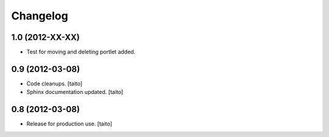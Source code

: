 Changelog
=========

1.0 (2012-XX-XX)
----------------

- Test for moving and deleting portlet added.

0.9 (2012-03-08)
----------------

- Code cleanups. [taito]
- Sphinx documentation updated. [taito]


0.8 (2012-03-08)
----------------

- Release for production use. [taito]
